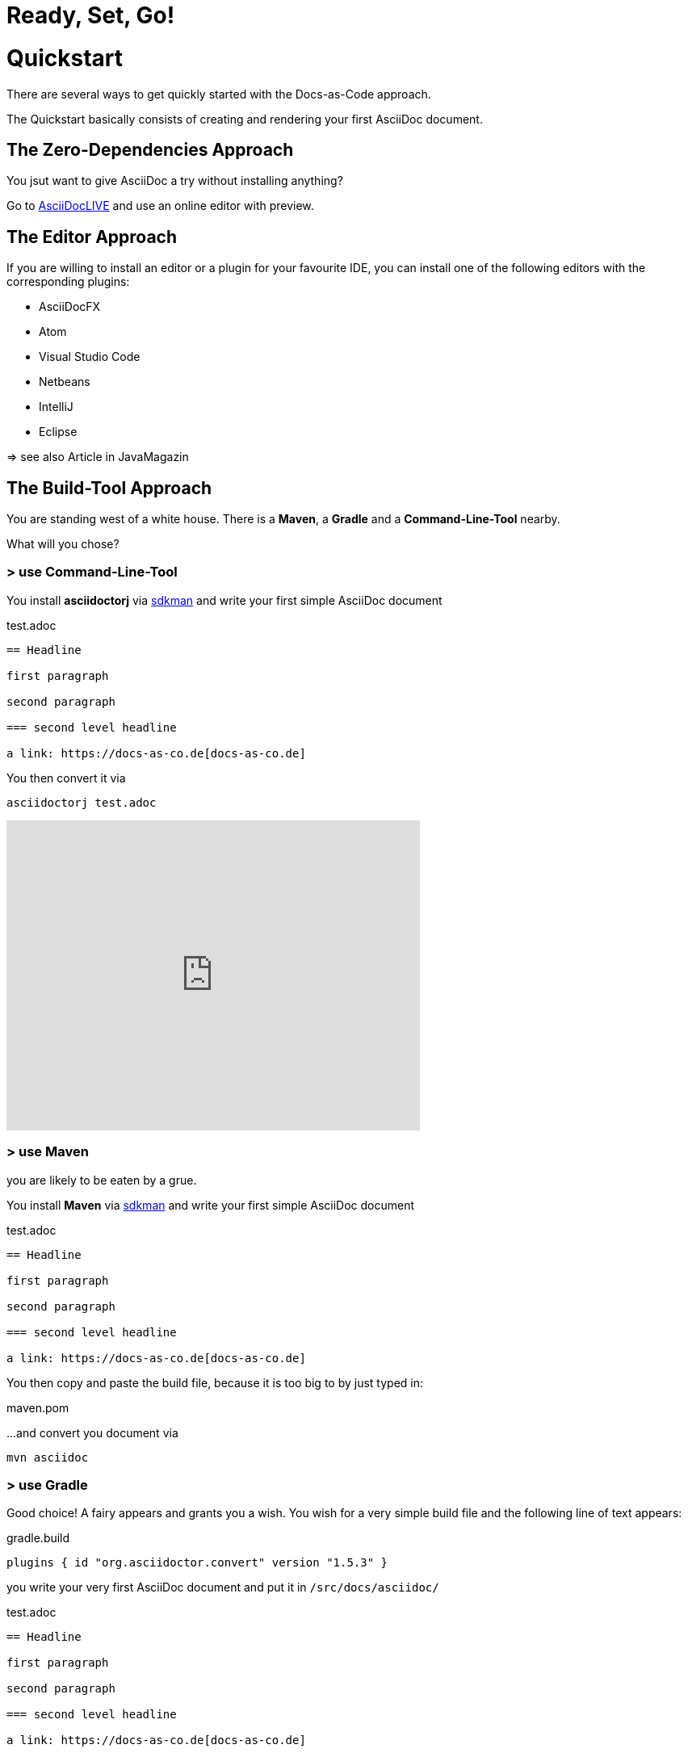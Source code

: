 = Ready, Set, Go!
:page-layout: single
:page-permalink: /getstarted/quickstart
:page-header: { overlay_image: /images/splash/get-started-599118-unsplash.jpg, caption: "[David Iskander](https://unsplash.com/photos/iWTamkU5kiI)" }
:page-sidebar: { nav: getstarted}

= Quickstart

There are several ways to get quickly started with the Docs-as-Code approach.

The Quickstart basically consists of creating and rendering your first AsciiDoc document.

== The Zero-Dependencies Approach

You jsut want to give AsciiDoc a try without installing anything?

Go to https://asciidoclive.com/[AsciiDocLIVE] and use an online editor with preview.

== The Editor Approach

If you are willing to install an editor or a plugin for your favourite IDE, you can install one of the following editors with the corresponding plugins:

* AsciiDocFX
* Atom
* Visual Studio Code
* Netbeans
* IntelliJ
* Eclipse

=> see also Article in JavaMagazin

== The Build-Tool Approach

You are standing west of a white house.
There is a *Maven*, a *Gradle* and a *Command-Line-Tool* nearby.

What will you chose?

=== > use Command-Line-Tool

You install *asciidoctorj* via https://sdkman.io[sdkman] and write your first simple AsciiDoc document

.test.adoc
[source]
----
== Headline

first paragraph

second paragraph

=== second level headline

a link: https://docs-as-co.de[docs-as-co.de]
----

You then convert it via

    asciidoctorj test.adoc

video::AxoPZsjCBKY[youtube, width=512px, height=384px]

=== > use Maven

you are likely to be eaten by a grue.

You install *Maven* via https://sdkman.io[sdkman] and write your first simple AsciiDoc document

.test.adoc
[source]
----
== Headline

first paragraph

second paragraph

=== second level headline

a link: https://docs-as-co.de[docs-as-co.de]
----

You then copy and paste the build file, because it is too big to by just typed in:

.maven.pom
[source,xml]
----
----

...and convert you document via

    mvn asciidoc

=== > use Gradle

Good choice!
A fairy appears and grants you a wish.
You wish for a very simple build file and the following line of text appears:

.gradle.build
[source,groovy]
----
plugins { id "org.asciidoctor.convert" version "1.5.3" }
----

you write your very first AsciiDoc document and put it in `/src/docs/asciidoc/`

.test.adoc
[source]
----
== Headline

first paragraph

second paragraph

=== second level headline

a link: https://docs-as-co.de[docs-as-co.de]
----

You install Gradle via https://sdkman.io[sdkman]
and convert the file with

    gradle asciidoc

a nicely styled html file appears in `/build/asciidoc/html5/.`

video::BLsO_lBxwmU[youtube, width=512px, height=384px]
